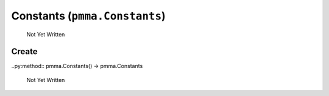 Constants (``pmma.Constants``)
=======

   Not Yet Written

Create
+++++++

..py:method:: pmma.Constants() -> pmma.Constants

   Not Yet Written

